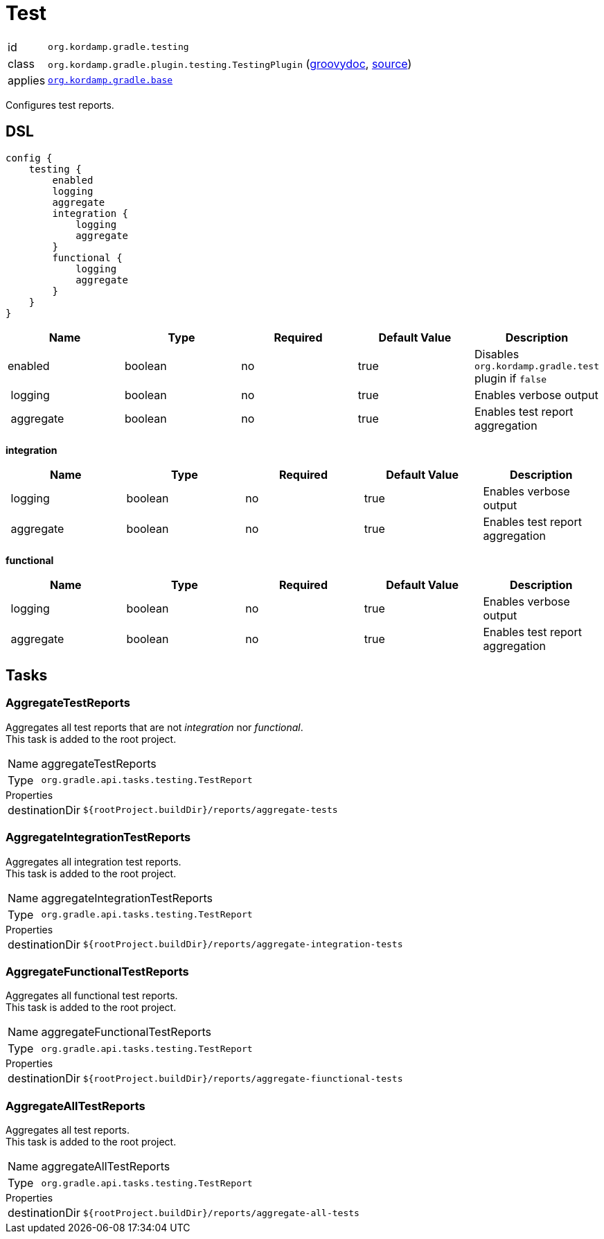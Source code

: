 
[[_org_kordamp_gradle_testing]]
= Test

[horizontal]
id:: `org.kordamp.gradle.testing`
class:: `org.kordamp.gradle.plugin.testing.TestingPlugin`
    (link:api/org/kordamp/gradle/plugin/testing/TestingPlugin.html[groovydoc],
     link:api-html/org/kordamp/gradle/plugin/testing/TestingPlugin.html[source])
applies:: `<<_org_kordamp_gradle_base,org.kordamp.gradle.base>>`

Configures test reports.

[[_org_kordamp_gradle_testing_dsl]]
== DSL

[source,groovy]
[subs="+macros"]
----
config {
    testing {
        enabled
        logging
        aggregate
        integration {
            logging
            aggregate
        }
        functional {
            logging
            aggregate
        }
    }
}
----

[options="header", cols="5*"]
|===
| Name      | Type    | Required | Default Value | Description
| enabled   | boolean | no       | true          | Disables `org.kordamp.gradle.test` plugin if `false`
| logging   | boolean | no       | true          | Enables verbose output
| aggregate | boolean | no       | true          | Enables test report aggregation
|===

[[_testing_integration]]
*integration*

[options="header", cols="5*"]
|===
| Name      | Type    | Required | Default Value | Description
| logging   | boolean | no       | true          | Enables verbose output
| aggregate | boolean | no       | true          | Enables test report aggregation
|===

[[_testing_functional]]
*functional*

[options="header", cols="5*"]
|===
| Name      | Type    | Required | Default Value | Description
| logging   | boolean | no       | true          | Enables verbose output
| aggregate | boolean | no       | true          | Enables test report aggregation
|===

[[_org_kordamp_gradle_testing_tasks]]
== Tasks

[[_task_aggregate_testing_reports]]
=== AggregateTestReports

Aggregates all test reports that are not _integration_ nor _functional_. +
This task is added to the root project.

[horizontal]
Name:: aggregateTestReports
Type:: `org.gradle.api.tasks.testing.TestReport`

.Properties
[horizontal]
destinationDir:: `${rootProject.buildDir}/reports/aggregate-tests`

[[_task_aggregate_integration_testing_reports]]
=== AggregateIntegrationTestReports

Aggregates all integration test reports. +
This task is added to the root project.

[horizontal]
Name:: aggregateIntegrationTestReports
Type:: `org.gradle.api.tasks.testing.TestReport`

.Properties
[horizontal]
destinationDir:: `${rootProject.buildDir}/reports/aggregate-integration-tests`

[[_task_aggregate_functional_testing_reports]]
=== AggregateFunctionalTestReports

Aggregates all functional test reports. +
This task is added to the root project.

[horizontal]
Name:: aggregateFunctionalTestReports
Type:: `org.gradle.api.tasks.testing.TestReport`

.Properties
[horizontal]
destinationDir:: `${rootProject.buildDir}/reports/aggregate-fiunctional-tests`

[[_task_aggregate_all_testing_reports]]
=== AggregateAllTestReports

Aggregates all test reports. +
This task is added to the root project.

[horizontal]
Name:: aggregateAllTestReports
Type:: `org.gradle.api.tasks.testing.TestReport`

.Properties
[horizontal]
destinationDir:: `${rootProject.buildDir}/reports/aggregate-all-tests`


